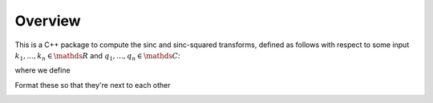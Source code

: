Overview
=========================================

This is a C++ package to compute the sinc and sinc-squared transforms, defined as follows with respect to some input :math:`k_1,...,k_n \in \mathds{R}` and :math:`q_1,...,q_n \in \mathds{C}`:

.. math:

	\sum_{j=1}^m}q_j\text{sinc}(\bm{k_i}-\bm{k_j})

	\sum_{j=1}^m}q_j\text{sinc}^2(\bm{k_i}-\bm{k_j})

where we define

.. math:
	
	\text{sinc}(\mathbf{x})=\prod_{i=1}^r \frac{\text{sin}(x_i)}{x_i} \: \: \: \mathbf{x} \in \mathds{R}^r

Format these so that they're next to each other

.. image:: SincGraphBasic.png
    :width: 70%
    :align: center

.. image:: basicsincsqplot.png
    :width: 70%
    :align: center
